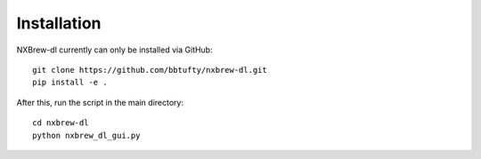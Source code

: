 ############
Installation
############

NXBrew-dl currently can only be installed via GitHub: ::

  git clone https://github.com/bbtufty/nxbrew-dl.git
  pip install -e .

After this, run the script in the main directory: ::

  cd nxbrew-dl
  python nxbrew_dl_gui.py

